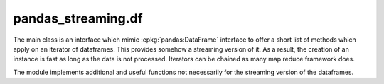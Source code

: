 
pandas_streaming.df
===================

The main class is an interface which mimic
:epkg:`pandas:DataFrame` interface to offer
a short list of methods which apply on an
iterator of dataframes. This provides somehow
a streaming version of it. As a result, the creation
of an instance is fast as long as the data is not
processed. Iterators can be chained as many map reduce
framework does.

.. autosignature:: pandas_streaming.df.dataframe.StreamingDataFrame

The module implements additional and useful functions
not necessarily for the streaming version of the dataframes.

.. autosignature:: pandas_streaming.df.connex_split.dataframe_shuffle

.. autosignature:: pandas_streaming.df.connex_split.train_test_connex_split

.. autosignature:: pandas_streaming.df.connex_split.train_test_split_weights
